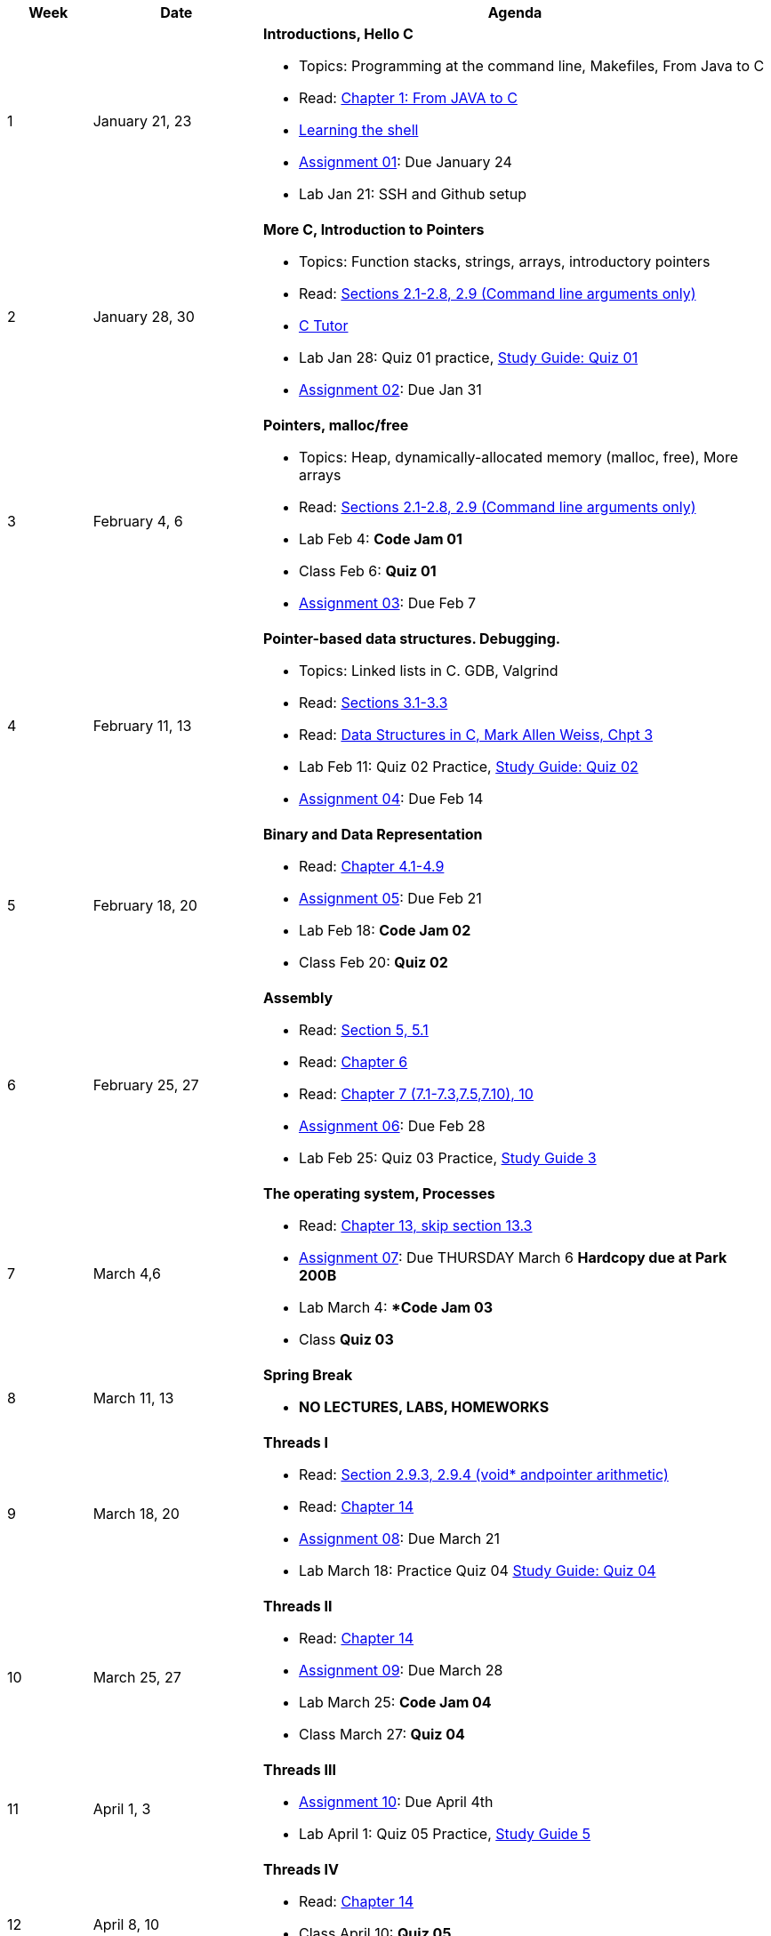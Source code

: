 [cols="1,2,6a", options="header"]
|===
| Week 
| Date 
| Agenda

//-----------------------------
| 1
| January 21, 23 anchor:week01[]
| *Introductions, Hello C* 

* Topics: Programming at the command line, Makefiles, From Java to C 
* Read: link:https://diveintosystems.org/singlepage/#_appendix_1_chapter_1_for_java_programmers[Chapter 1: From JAVA to C] 
* link:http://linuxcommand.org/lc3_learning_the_shell.php[Learning the shell]
* link:assts/asst01.html[Assignment 01]: Due January 24
* Lab Jan 21: SSH and Github setup

//-----------------------------
| 2 
| January 28, 30 anchor:week02[]
| *More C, Introduction to Pointers* 

* Topics: Function stacks, strings, arrays, introductory pointers
* Read: link:https://diveintosystems.org/singlepage/#_a_deeper_dive_into_c_programming[Sections 2.1-2.8, 2.9 (Command line arguments only)] 
* link:https://pythontutor.com/c.html#mode=edit[C Tutor]
* Lab Jan 28: Quiz 01 practice, link:studyguide1.html[Study Guide: Quiz 01]
* link:assts/asst02.html[Assignment 02]: Due Jan 31

//-----------------------------
|3
|February 4, 6 anchor:week03[]
|*Pointers, malloc/free* 

* Topics: Heap, dynamically-allocated memory (malloc, free), More arrays
* Read: link:https://diveintosystems.org/singlepage/#_a_deeper_dive_into_c_programming[Sections 2.1-2.8, 2.9 (Command line arguments only)] 
* Lab Feb 4: **Code Jam 01**
* Class Feb 6: **Quiz 01** 
* link:assts/asst03.[Assignment 03]: Due Feb 7

//-----------------------------
|4
|February 11, 13 anchor:week04[]
|*Pointer-based data structures. Debugging.* 

* Topics: Linked lists in C. GDB, Valgrind
* Read: link:https://diveintosystems.org/singlepage/#_c_debugging_tools[Sections 3.1-3.3] 
* Read: link:http://svslibrary.pbworks.com/f/Data+Structures+and+Algorithm+Analysis+in+C+-+Mark+Allen+Weiss.pdf[Data Structures in C, Mark Allen Weiss, Chpt 3]
* Lab Feb 11: Quiz 02 Practice, link:studyguide2.html[Study Guide: Quiz 02]
* link:assts/asst04.[Assignment 04]: Due Feb 14

//-----------------------------
|5
|February 18, 20 anchor:week05[]
|*Binary and Data Representation* 

* Read: link:https://diveintosystems.org/singlepage/#_binary_and_data_representation[Chapter 4.1-4.9] 
* link:assts/asst05.[Assignment 05]: Due Feb 21
* Lab Feb 18: **Code Jam 02** 
* Class Feb 20: **Quiz 02**

//-----------------------------
|6
|February 25, 27 anchor:week06[]
|*Assembly* 

* Read: link:https://diveintosystems.org/singlepage/#_what_von_neumann_knew_computer_architecture[Section 5, 5.1] 
* Read: link:https://diveintosystems.org/singlepage/##_assembly_chapter[Chapter 6] 
* Read: link:https://diveintosystems.org/singlepage/#_x64_assembly_chapter[Chapter 7 (7.1-7.3,7.5,7.10), 10] 
* link:assts/asst06.[Assignment 06]: Due Feb 28
* Lab Feb 25: Quiz 03 Practice, link:studyguide3.html[Study Guide 3]

//-----------------------------
|7
|March 4,6 anchor:week07[]
|*The operating system, Processes* 

* Read: link:https://diveintosystems.org/singlepage/#_the_operating_system[Chapter 13, skip section 13.3] 
* link:assts/asst07.html[Assignment 07]: Due THURSDAY March 6 **Hardcopy due at Park 200B**
* Lab March 4: **Code Jam 03*
* Class **Quiz 03**

//-----------------------------
|8
|March 11, 13 anchor:week08[]
|*Spring Break*

* *NO LECTURES, LABS, HOMEWORKS*

//-----------------------------
|9
|March 18, 20 anchor:week09[]
|*Threads I* 

* Read: link:https://diveintosystems.org/singlepage/#_some_advanced_c_features[Section 2.9.3, 2.9.4 (void* andpointer arithmetic)] 
* Read: link:https://diveintosystems.org/singlepage/#_leveraging_shared_memory_in_the_multicore_era[Chapter 14] 
* link:assts/asst08.[Assignment 08]: Due March 21 
* Lab March 18: Practice Quiz 04 link:studyguide4.html[Study Guide: Quiz 04]

//-----------------------------
|10
|March 25, 27 anchor:week10[]
|*Threads II* 

* Read: link:https://diveintosystems.org/singlepage/#_leveraging_shared_memory_in_the_multicore_era[Chapter 14] 
* link:assts/asst09.[Assignment 09]: Due March 28
* Lab March 25: **Code Jam 04**
* Class March 27: **Quiz 04**

//-----------------------------
|11
|April 1, 3 anchor:week11[]
|*Threads III* 

* link:assts/asst10.[Assignment 10]: Due April 4th
* Lab April 1: Quiz 05 Practice, link:studyguide5.html[Study Guide 5]

//-----------------------------
|12
|April 8, 10 anchor:week12[]
|*Threads IV* 

* Read: link:https://diveintosystems.org/singlepage/#_leveraging_shared_memory_in_the_multicore_era[Chapter 14] 
* Class April 10: **Quiz 05**
* Lab April 8: **Code Jam 05**

//-----------------------------
|13
|April 15, 17 anchor:week13[]
|*Malloc* 

* Read:"My malloc: mylloc and mhysa" by Johan Montelius 
* link:assts/asst11.[Assignment 11]: Due April 18
* Lab April 15: Quiz 06 Practice

//-----------------------------
|14
|April 22, 24 anchor:week14[]
|*Memory* 

* Read: link:https://diveintosystems.org/singlepage/#_storage_and_the_memory_hierarchy[Chapter 11.1-11.3] 
* Lab April 22: **Code Jam06** 
* Class April 24: **Quiz 04**
* link:assts/asst12.[Assignment 12]: Due April 25

//-----------------------------
|15
|April 29, May 1 anchor:week15[]
|*Code Optimization, C++* 

* Read: link:https://diveintosystems.org/singlepage/#_code_optimization[Chapter 12] 
* Lab April 29, link:studyguide-final[Final Study Guide], link:studyguide6.html[Study Guide 6]

|===


